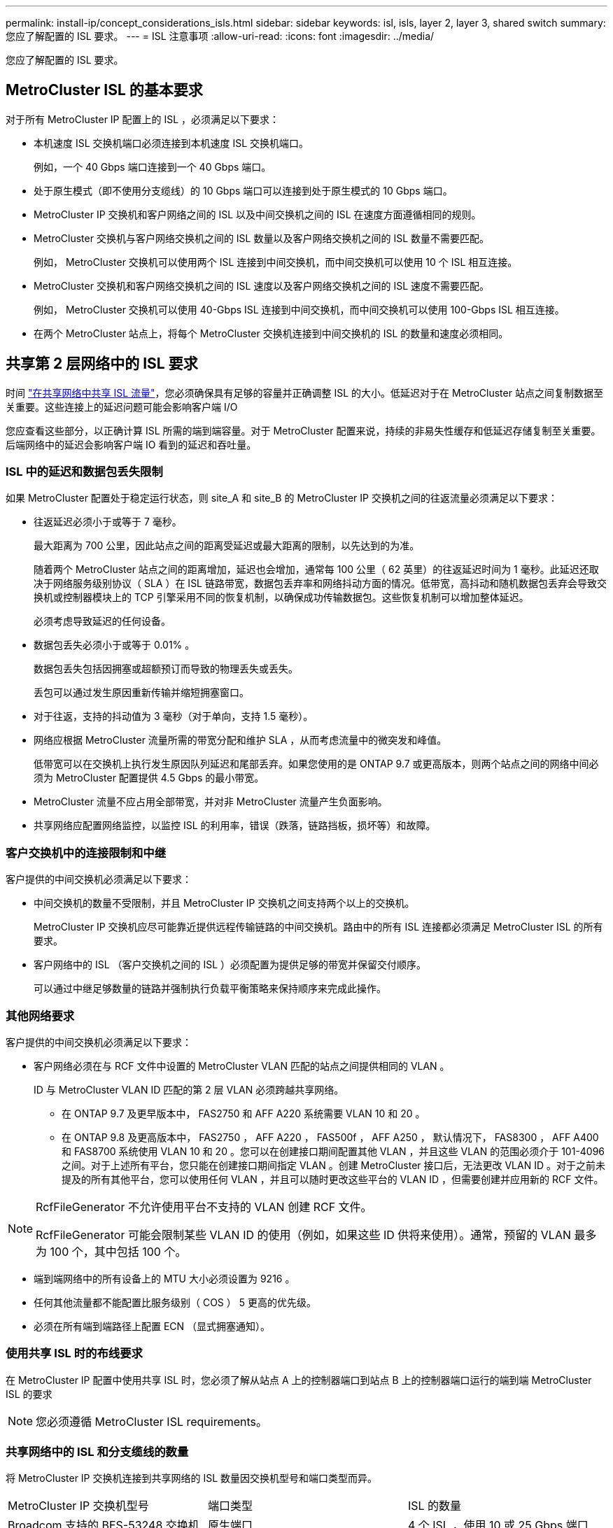 ---
permalink: install-ip/concept_considerations_isls.html 
sidebar: sidebar 
keywords: isl, isls, layer 2, layer 3, shared switch 
summary: 您应了解配置的 ISL 要求。 
---
= ISL 注意事项
:allow-uri-read: 
:icons: font
:imagesdir: ../media/


您应了解配置的 ISL 要求。



== MetroCluster ISL 的基本要求

对于所有 MetroCluster IP 配置上的 ISL ，必须满足以下要求：

* 本机速度 ISL 交换机端口必须连接到本机速度 ISL 交换机端口。
+
例如，一个 40 Gbps 端口连接到一个 40 Gbps 端口。

* 处于原生模式（即不使用分支缆线）的 10 Gbps 端口可以连接到处于原生模式的 10 Gbps 端口。
* MetroCluster IP 交换机和客户网络之间的 ISL 以及中间交换机之间的 ISL 在速度方面遵循相同的规则。
* MetroCluster 交换机与客户网络交换机之间的 ISL 数量以及客户网络交换机之间的 ISL 数量不需要匹配。
+
例如， MetroCluster 交换机可以使用两个 ISL 连接到中间交换机，而中间交换机可以使用 10 个 ISL 相互连接。

* MetroCluster 交换机和客户网络交换机之间的 ISL 速度以及客户网络交换机之间的 ISL 速度不需要匹配。
+
例如， MetroCluster 交换机可以使用 40-Gbps ISL 连接到中间交换机，而中间交换机可以使用 100-Gbps ISL 相互连接。

* 在两个 MetroCluster 站点上，将每个 MetroCluster 交换机连接到中间交换机的 ISL 的数量和速度必须相同。




== 共享第 2 层网络中的 ISL 要求

时间 link:../install-ip/concept_considerations_layer_2.html["在共享网络中共享 ISL 流量"]，您必须确保具有足够的容量并正确调整 ISL 的大小。低延迟对于在 MetroCluster 站点之间复制数据至关重要。这些连接上的延迟问题可能会影响客户端 I/O

您应查看这些部分，以正确计算 ISL 所需的端到端容量。对于 MetroCluster 配置来说，持续的非易失性缓存和低延迟存储复制至关重要。后端网络中的延迟会影响客户端 IO 看到的延迟和吞吐量。



=== ISL 中的延迟和数据包丢失限制

如果 MetroCluster 配置处于稳定运行状态，则 site_A 和 site_B 的 MetroCluster IP 交换机之间的往返流量必须满足以下要求：

* 往返延迟必须小于或等于 7 毫秒。
+
最大距离为 700 公里，因此站点之间的距离受延迟或最大距离的限制，以先达到的为准。

+
随着两个 MetroCluster 站点之间的距离增加，延迟也会增加，通常每 100 公里（ 62 英里）的往返延迟时间为 1 毫秒。此延迟还取决于网络服务级别协议（ SLA ）在 ISL 链路带宽，数据包丢弃率和网络抖动方面的情况。低带宽，高抖动和随机数据包丢弃会导致交换机或控制器模块上的 TCP 引擎采用不同的恢复机制，以确保成功传输数据包。这些恢复机制可以增加整体延迟。

+
必须考虑导致延迟的任何设备。

* 数据包丢失必须小于或等于 0.01% 。
+
数据包丢失包括因拥塞或超额预订而导致的物理丢失或丢失。

+
丢包可以通过发生原因重新传输并缩短拥塞窗口。

* 对于往返，支持的抖动值为 3 毫秒（对于单向，支持 1.5 毫秒）。
* 网络应根据 MetroCluster 流量所需的带宽分配和维护 SLA ，从而考虑流量中的微突发和峰值。
+
低带宽可以在交换机上执行发生原因队列延迟和尾部丢弃。如果您使用的是 ONTAP 9.7 或更高版本，则两个站点之间的网络中间必须为 MetroCluster 配置提供 4.5 Gbps 的最小带宽。

* MetroCluster 流量不应占用全部带宽，并对非 MetroCluster 流量产生负面影响。
* 共享网络应配置网络监控，以监控 ISL 的利用率，错误（跌落，链路挡板，损坏等）和故障。




=== 客户交换机中的连接限制和中继

客户提供的中间交换机必须满足以下要求：

* 中间交换机的数量不受限制，并且 MetroCluster IP 交换机之间支持两个以上的交换机。
+
MetroCluster IP 交换机应尽可能靠近提供远程传输链路的中间交换机。路由中的所有 ISL 连接都必须满足 MetroCluster ISL 的所有要求。

* 客户网络中的 ISL （客户交换机之间的 ISL ）必须配置为提供足够的带宽并保留交付顺序。
+
可以通过中继足够数量的链路并强制执行负载平衡策略来保持顺序来完成此操作。





=== 其他网络要求

客户提供的中间交换机必须满足以下要求：

* 客户网络必须在与 RCF 文件中设置的 MetroCluster VLAN 匹配的站点之间提供相同的 VLAN 。
+
ID 与 MetroCluster VLAN ID 匹配的第 2 层 VLAN 必须跨越共享网络。

+
** 在 ONTAP 9.7 及更早版本中， FAS2750 和 AFF A220 系统需要 VLAN 10 和 20 。
** 在 ONTAP 9.8 及更高版本中， FAS2750 ， AFF A220 ， FAS500f ， AFF A250 ， 默认情况下， FAS8300 ， AFF A400 和 FAS8700 系统使用 VLAN 10 和 20 。您可以在创建接口期间配置其他 VLAN ，并且这些 VLAN 的范围必须介于 101-4096 之间。对于上述所有平台，您只能在创建接口期间指定 VLAN 。创建 MetroCluster 接口后，无法更改 VLAN ID 。对于之前未提及的所有其他平台，您可以使用任何 VLAN ，并且可以随时更改这些平台的 VLAN ID ，但需要创建并应用新的 RCF 文件。




--
[NOTE]
====
RcfFileGenerator 不允许使用平台不支持的 VLAN 创建 RCF 文件。

RcfFileGenerator 可能会限制某些 VLAN ID 的使用（例如，如果这些 ID 供将来使用）。通常，预留的 VLAN 最多为 100 个，其中包括 100 个。

====
--
* 端到端网络中的所有设备上的 MTU 大小必须设置为 9216 。
* 任何其他流量都不能配置比服务级别（ COS ） 5 更高的优先级。
* 必须在所有端到端路径上配置 ECN （显式拥塞通知）。




=== 使用共享 ISL 时的布线要求

[role="lead"]
在 MetroCluster IP 配置中使用共享 ISL 时，您必须了解从站点 A 上的控制器端口到站点 B 上的控制器端口运行的端到端 MetroCluster ISL 的要求


NOTE: 您必须遵循  MetroCluster ISL requirements。



=== 共享网络中的 ISL 和分支缆线的数量

将 MetroCluster IP 交换机连接到共享网络的 ISL 数量因交换机型号和端口类型而异。

|===


| MetroCluster IP 交换机型号 | 端口类型 | ISL 的数量 


 a| 
Broadcom 支持的 BES-53248 交换机
 a| 
原生端口
 a| 
4 个 ISL ，使用 10 或 25 Gbps 端口



 a| 
Cisco 3132Q-V
 a| 
原生端口
 a| 
6 个 ISL ，使用 40-Gbps 端口



 a| 
Cisco 3132Q-V
 a| 
分支缆线
 a| 
16 个 10-Gbps ISL



 a| 
Cisco 3232C
 a| 
原生端口
 a| 
6 个 ISL ，使用 40 或 100 Gbps 端口



 a| 
Cisco 3232C
 a| 
分支缆线
 a| 
16 个 10-Gbps ISL



 a| 
Cisco 9336C-x2 (未连接NS224磁盘架)
 a| 
原生端口
 a| 
6个ISL、使用40或100 Gbps



 a| 
Cisco 9336C-x2 (未连接NS224磁盘架)
 a| 
分支缆线
 a| 
16个ISL、使用10-Gbps



 a| 
Cisco 9336C-x2 (连接NS224磁盘架)
 a| 
原生 端口(2个)
 a| 
4个ISL、使用40或100 Gbps



 a| 
Cisco 9336C-x2 (连接NS224磁盘架)
 a| 
分支缆线(2根)
 a| 
16个ISL、使用10-Gbps

|===
* 在BES-53248交换机上使用40或100-Gbps ISL端口需要额外的许可证。
* 为Cisco 9336C-x2 (连接NS224磁盘架)创建RCF文件时、必须选择在原生 *或*分支模式下配置ISL。
* Cisco 交换机支持使用分支缆线（一个物理端口用作 4 个 10 Gbps 端口）。
* IP 交换机的 RCF 文件配置了原生和分支模式下的端口。
+
不支持在原生端口速度模式和分支模式下混合使用 ISL 端口。从 MetroCluster IP 交换机到一个网络中的中间交换机的所有 ISL 的速度和长度必须相同。

* 只要往返延迟保持在上述要求范围内，就支持使用外部加密设备（例如通过 WDM 设备提供的外部链路加密或加密）。


为了获得最佳性能，每个网络应至少使用 1 个 40 Gbps 或多个 10 Gbps ISL 。强烈建议不要为 AFF A800 系统的每个网络使用一个 10 Gbps ISL 。

最佳情形是共享 ISL 的最大理论吞吐量（例如， 240 Gbps 与 6 个 40 Gbps ISL ）。使用多个 ISL 时，统计负载平衡可能会影响最大吞吐量。可能会出现不均衡的平衡，并会降低单个 ISL 的吞吐量。

如果配置使用 L2 VLAN ，则它们必须本机跨越站点。不支持虚拟可扩展 LAN （ VXLAN ）等 VLAN 覆盖。

传输 MetroCluster 流量的 ISL 必须是交换机之间的原生链路。不支持多协议标签交换（ MPLS ）链路等链路共享服务。



=== 支持 Broadcom BES-53248 交换机上的 WAN ISL

* 每个网络结构的最小 WAN ISL 数量： 1 个（ 10 GbE 或 25 GbE ， 40 GbE 或 100 GbE ）
* 每个网络结构的 10-GbE WAN ISL 的最大数量： 4
* 每个网络结构的最大 25 GbE WAN ISL 数： 4
* 每个网络结构的 40-GbE WAN ISL 的最大数量： 2
* 每个网络结构的 100-GbE WAN ISL 的最大数量： 2


40-GbE 或 100-GbE WAN ISL 需要使用 RCF 文件版本 1.40 或更高版本。


NOTE: 要使用其他端口，需要额外的许可证。
